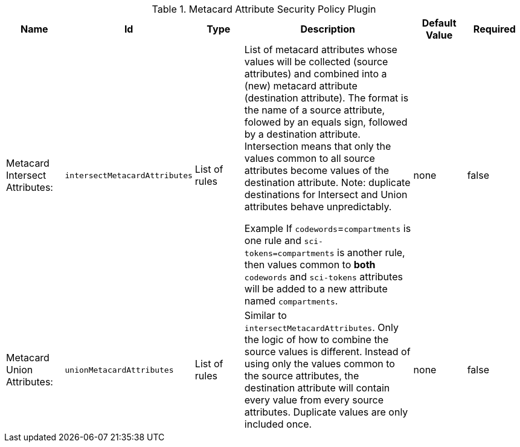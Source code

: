 :title: Metacard Attribute Security Policy Plugin
:id: org.codice.ddf.catalog.security.policy.metacard.MetacardAttributeSecurityPolicyPlugin
:type: table
:status: published
:application: ${ddf-catalog}
:summary: Metacard Attribute Security Policy Plugin.

.[[org.codice.ddf.catalog.security.policy.metacard.MetacardAttributeSecurityPolicyPlugin]]Metacard Attribute Security Policy Plugin
[cols="1,1m,1,3,1,1" options="header"]
|===

|Name
|Id
|Type
|Description
|Default Value
|Required

|Metacard Intersect Attributes:
|intersectMetacardAttributes
|List of rules
|List of metacard attributes whose values will be collected (source attributes) and combined
into a (new) metacard attribute (destination attribute). The format is the name of a source attribute,
folowed by an equals sign, followed by a destination attribute. Intersection means that only the values
common to all source attributes become values of the destination attribute.
Note: duplicate destinations for Intersect and Union attributes behave unpredictably.

Example If `codewords`=`compartments` is one rule and `sci-tokens=compartments` is another rule,
then values common to **both** `codewords` and `sci-tokens` attributes will be added to a new
attribute named `compartments`.
|none
|false

|Metacard Union Attributes:
|unionMetacardAttributes
|List of rules
|Similar to  `intersectMetacardAttributes`. Only the logic of how to combine the source values is different.
Instead of using only the values common to the source attributes, the destination attribute will
contain every value from every source attributes. Duplicate values are only included once.
|none
|false

|===

